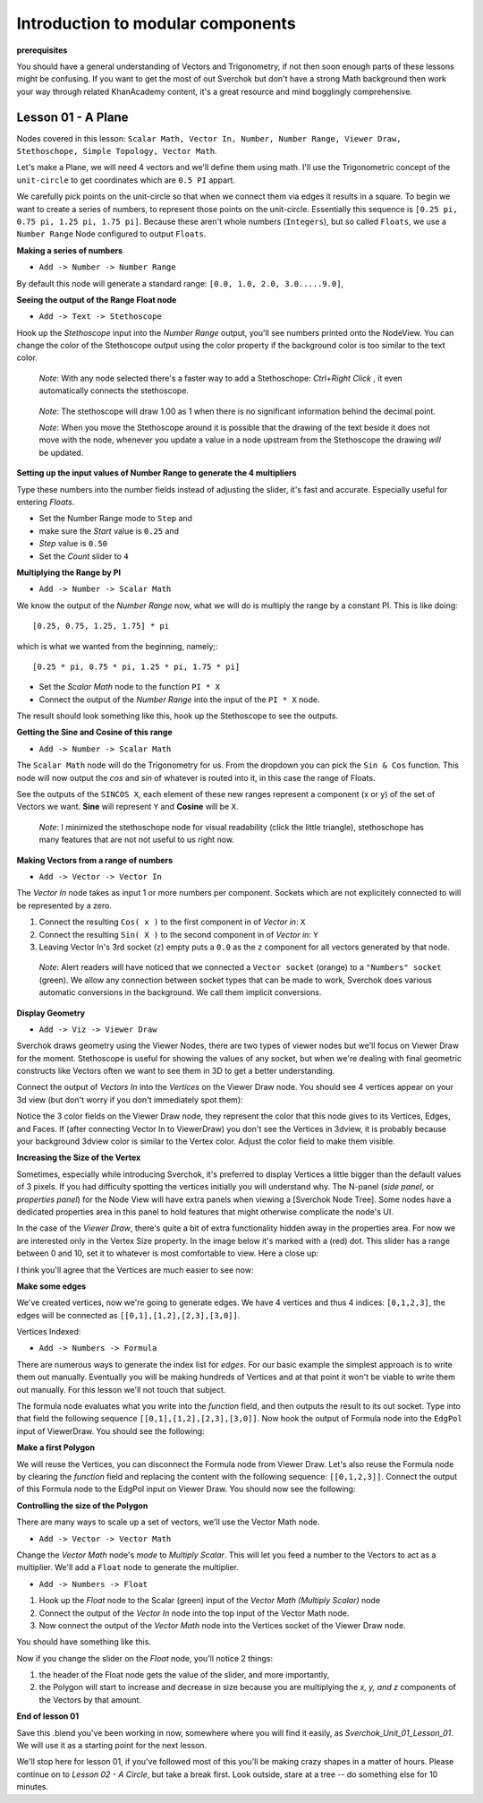 **********************************
Introduction to modular components
**********************************

**prerequisites**

You should have a general understanding of Vectors and Trigonometry, if not then soon enough parts of these lessons might be confusing. If you want to get the most of out Sverchok but don't have a strong Math background then work your way through related KhanAcademy content, it's a great resource and mind bogglingly comprehensive.

Lesson 01 - A Plane
-------------------

Nodes covered in this lesson: ``Scalar Math, Vector In, Number, Number Range, Viewer Draw, Stethoschope, Simple Topology, Vector Math``. 

Let's make a Plane, we will need 4 vectors and we'll define them using math. I'll use the Trigonometric concept of the ``unit-circle`` to get coordinates which are ``0.5 PI`` appart. 

.. image:: https://cloud.githubusercontent.com/assets/619340/5426922/20290ef0-837b-11e4-9863-8a0a586aed7d.png

We carefully pick points on the unit-circle so that when we connect them via edges it results in a square. To begin we want to create a series of numbers, to represent those points on the unit-circle. Essentially this sequence is ``[0.25 pi, 0.75 pi, 1.25 pi, 1.75 pi]``. Because these aren't whole numbers (``Integers``), but so called ``Floats``, we use a ``Number Range`` Node configured to output ``Floats``.

**Making a series of numbers**

-  ``Add -> Number -> Number Range``

|number_range|

By default this node will generate a standard range: ``[0.0, 1.0, 2.0, 3.0.....9.0]``,

**Seeing the output of the Range Float node**

-  ``Add -> Text -> Stethoscope``  

Hook up the `Stethoscope` input into the `Number Range` output, you'll see numbers printed onto the NodeView. You can change the color of the Stethoscope output using the color property if the background color is too similar to the text color.

   *Note*: With any node selected there's a faster way to add a Stethoschope: `Ctrl+Right Click` , it even automatically connects the stethoscope.

|num_range_and_stethoscope_default|

   *Note*: The stethoscope will draw 1.00 as 1 when there is no significant information behind the decimal point.

   *Note*: When you move the Stethoscope around it is possible that the drawing of the text beside it does not move with the node, whenever you update a value in a node upstream from the Stethoscope the drawing *will* be updated.

**Setting up the input values of Number Range to generate the 4 multipliers**

Type these numbers into the number fields instead of adjusting the slider, it's fast and accurate. Especially useful for entering *Floats*.

- Set the Number Range mode to ``Step`` and 
- make sure the *Start* value is ``0.25`` and 
- *Step* value is ``0.50``
- Set the *Count* slider to ``4``

|num_range_and_stethoscope|

**Multiplying the Range by PI**

-  ``Add -> Number -> Scalar Math`` 

We know the output of the *Number Range* now, what we will do is multiply the range by a constant PI. This is like doing::

   [0.25, 0.75, 1.25, 1.75] * pi

which is what we wanted from the beginning, namely;::

   [0.25 * pi, 0.75 * pi, 1.25 * pi, 1.75 * pi]

- Set the *Scalar Math* node to the function ``PI * X`` 
- Connect the output of the *Number Range* into the input of the ``PI * X`` node.

The result should look something like this, hook up the Stethoscope to see the outputs.

|pi_times_xrange|

**Getting the Sine and Cosine of this range**

-  ``Add -> Number -> Scalar Math``

The ``Scalar Math`` node will do the Trigonometry for us. From the dropdown you can pick the ``Sin & Cos`` function. This node will now output the *cos* and *sin* of whatever is routed into it, in this case the range of Floats.

|sincos_img1|

See the outputs of the ``SINCOS X``, each element of these new ranges represent a component (x or y) of the set of Vectors we want. **Sine** will represent ``Y`` and **Cosine** will be ``X``. 

   *Note*: I minimized the stethoschope node for visual readability (click the little triangle), stethoschope has many features that are not not useful to us right now.

**Making Vectors from a range of numbers**

- ``Add -> Vector -> Vector In``

The `Vector In` node takes as input 1 or more numbers per component. Sockets which are not explicitely connected to will be represented by a zero. 

1) Connect the resulting ``Cos( x )`` to the first component in of *Vector in*: ``X``
2) Connect the resulting ``Sin( X )`` to the second component in of *Vector in*: ``Y``
3) Leaving Vector In's 3rd socket (``z``) empty puts a ``0.0`` as the ``z`` component for all vectors generated by that node.

  *Note*: Alert readers will have noticed that we connected a ``Vector socket`` (orange) to a ``"Numbers" socket`` (green). We allow any connection between socket types that can be made to work, Sverchok does various automatic conversions in the background. We call them implicit conversions.

|sincos_img2|

**Display Geometry**

- ``Add -> Viz -> Viewer Draw``

Sverchok draws geometry using the Viewer Nodes, there are two types of viewer nodes but we'll focus on Viewer Draw for the moment. Stethoscope is useful for showing the values of any socket, but when we're dealing with final geometric constructs like Vectors often we want to see them in 3D to get a better understanding.

Connect the output of `Vectors In` into the `Vertices` on the Viewer Draw node. You should see 4 vertices appear on your 3d view (but don't worry if you don't immediately spot them):

.. image:: https://cloud.githubusercontent.com/assets/619340/5428049/9cfaed4c-83b5-11e4-93d8-5d26b6f30826.png

Notice the 3 color fields on the Viewer Draw node, they represent the color that this node gives to its Vertices, Edges, and Faces. If (after connecting Vector In to ViewerDraw) you don't see the Vertices in 3dview, it is probably because your background 3dview color is similar to the Vertex color. Adjust the color field to make them visible.

**Increasing the Size of the Vertex**

Sometimes, especially while introducing Sverchok, it's preferred to display Vertices a little bigger than the default values of 3 pixels. If you had difficulty spotting the vertices initially you will understand why. The N-panel (`side panel`, or `properties panel`) for the Node View will have extra panels when viewing a [Sverchok Node Tree]. Some nodes have a dedicated properties area in this panel to hold features that might otherwise complicate the node's UI.

.. image:: https://cloud.githubusercontent.com/assets/619340/5428036/647ff2c8-83b5-11e4-9344-31c85d24357f.png

In the case of the `Viewer Draw`, there's quite a bit of extra functionality hidden away in the properties area. For now we are interested only in the Vertex Size property. In the image below it's marked with a (red) dot. This slider has a range between 0 and 10, set it to whatever is most comfortable to view. Here a close up:

.. image:: https://cloud.githubusercontent.com/assets/619340/5427696/06cd4b46-83a9-11e4-8d10-11d488d83755.png

I think you'll agree that the Vertices are much easier to see now:

.. image:: https://cloud.githubusercontent.com/assets/619340/5428263/75b7bdc6-83bc-11e4-85e6-caa18f79dea1.png

**Make some edges**

We've created vertices, now we're going to generate edges. We have 4 vertices and thus 4 indices: ``[0,1,2,3]``, the edges will be connected as ``[[0,1],[1,2],[2,3],[3,0]]``.

Vertices Indexed: 

.. image:: https://cloud.githubusercontent.com/assets/619340/5428066/f9445494-83b5-11e4-9b3b-6294d732fa00.png

- ``Add -> Numbers -> Formula``

There are numerous ways to generate the index list for `edges`. For our basic example the simplest approach is to write them out manually. Eventually you will be making hundreds of Vertices and at that point it won't be viable to write them out manually. For this lesson we'll not touch that subject.

The formula node evaluates what you write into the `function` field, and then outputs the result to its out socket. Type into that field the following sequence ``[[0,1],[1,2],[2,3],[3,0]]``. Now hook the output of Formula node into the ``EdgPol`` input of ViewerDraw. You should see the following:

.. image:: https://cloud.githubusercontent.com/assets/619340/5428298/e89ce388-83bd-11e4-949e-2f416b90c5d0.png

**Make a first Polygon**

We will reuse the Vertices, you can disconnect the Formula node from Viewer Draw.
Let's also reuse the Formula node by clearing the `function` field and replacing the content with the following sequence: ``[[0,1,2,3]]``. Connect the output of this Formula node to the EdgPol input on Viewer Draw. You should now see the following:

.. image:: https://cloud.githubusercontent.com/assets/619340/5428321/ea0e4d64-83be-11e4-96c3-78a93e915012.png

**Controlling the size of the Polygon**

There are many ways to scale up a set of vectors, we'll use the Vector Math node.

- ``Add -> Vector -> Vector Math``

Change the `Vector Math` node's `mode` to `Multiply Scalar`. This will let you feed a number to the Vectors to act as a multiplier. We'll add a ``Float`` node to generate the multiplier. 

- ``Add -> Numbers -> Float``

1) Hook up the `Float` node to the Scalar (green) input of the `Vector Math (Multiply Scalar)` node
2) Connect the output of the `Vector In` node into the top input of the Vector Math node. 
3) Now connect the output of the `Vector Math` node into the Vertices socket of the Viewer Draw node.

You should have something like this. 

|final_image|

Now if you change the slider on the `Float` node, you'll notice 2 things: 

1) the header of the Float node gets the value of the slider, and more importantly, 
2) the Polygon will start to increase and decrease in size because you are multiplying the `x, y, and z` components of the Vectors by that amount.

**End of lesson 01**

Save this .blend you've been working in now, somewhere where you will find it easily, as `Sverchok_Unit_01_Lesson_01`. We will use it as a starting point for the next lesson.

We'll stop here for lesson 01, if you've followed most of this you'll be making crazy shapes in a matter of hours. Please continue on to `Lesson 02 - A Circle`, but take a break first. Look outside, stare at a tree -- do something else for 10 minutes.


.. |number_range| image:: https://user-images.githubusercontent.com/619340/81541992-40bf7500-9374-11ea-82ce-4e5b1bbffb7a.png
.. |num_range_and_stethoscope_default| image:: https://user-images.githubusercontent.com/619340/81544402-c5f85900-9377-11ea-8a88-d13b3a9d00ce.png
.. |num_range_and_stethoscope| image:: https://user-images.githubusercontent.com/619340/81544544-f93ae800-9377-11ea-8789-fda3e2fb2500.png
.. |final_image| image:: https://user-images.githubusercontent.com/619340/81545437-2b007e80-9379-11ea-8af0-08a16f35060a.png
.. |pi_times_xrange| image:: https://user-images.githubusercontent.com/619340/81560341-850d3e00-9391-11ea-87f9-6f3b551ebeb9.png
.. |sincos_img1| image:: https://user-images.githubusercontent.com/619340/81560667-2a281680-9392-11ea-8223-29b9e09d01f7.png
.. |sincos_img2| image:: https://user-images.githubusercontent.com/619340/81565850-4def5a80-939a-11ea-9bc9-62c59414027c.png